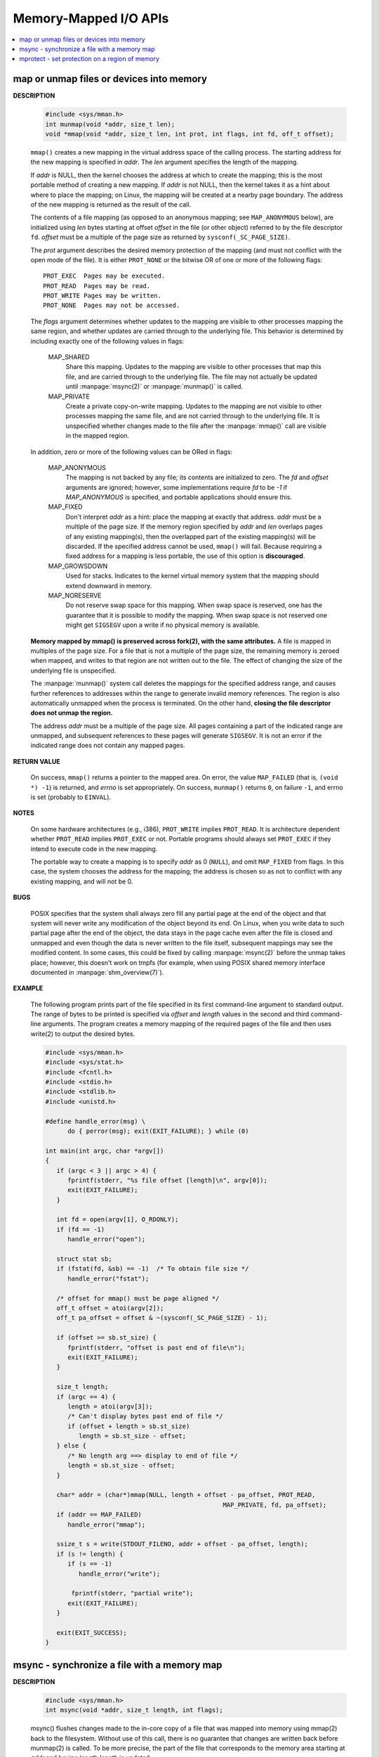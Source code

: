 **********************
Memory-Mapped I/O APIs
**********************

.. contents::
   :local:

map or unmap files or devices into memory
=========================================

.. image:: images/fig_14_26.png

**DESCRIPTION**

   .. code-block:: c

      #include <sys/mman.h>
      int munmap(void *addr, size_t len);
      void *mmap(void *addr, size_t len, int prot, int flags, int fd, off_t offset);

   ``mmap()`` creates a new mapping in the virtual address space of the calling process.
   The starting address for the new mapping is specified in *addr*. The *len* argument
   specifies the length of the mapping.

   If *addr* is NULL, then the kernel chooses the address at which to create the mapping;
   this is the most portable method of creating a new mapping. If *addr* is not NULL, then
   the kernel takes it as a hint about where to place the mapping; on Linux, the mapping
   will be created at a nearby page boundary. The address of the new mapping is returned
   as the result of the call.

   The contents of a file mapping (as opposed to an anonymous mapping; see ``MAP_ANONYMOUS`` below),
   are initialized using *len* bytes starting at offset *offset* in the file (or other object)
   referred to by the file descriptor ``fd``. *offset* must be a multiple of the page size as
   returned by ``sysconf(_SC_PAGE_SIZE)``.

   The *prot* argument describes the desired memory protection of the mapping (and must not
   conflict with the open mode of the file). It is either ``PROT_NONE`` or the bitwise OR of
   one or more of the following flags::

      PROT_EXEC  Pages may be executed.
      PROT_READ  Pages may be read.
      PROT_WRITE Pages may be written.
      PROT_NONE  Pages may not be accessed.

   The *flags* argument determines whether updates to the mapping are visible to other processes
   mapping the same region, and whether updates are carried through to the underlying file. This
   behavior is determined by including exactly one of the following values in flags:

      MAP_SHARED 
         Share this mapping. Updates to the mapping are visible to other processes that map this file,
         and are carried through to the underlying file. The file may not actually be updated until
         :manpage:`msync(2)` or :manpage:`munmap()` is called.

      MAP_PRIVATE
         Create a private copy-on-write mapping. Updates to the mapping are not visible to other processes
         mapping the same file, and are not carried through to the underlying file. It is unspecified whether
         changes made to the file after the :manpage:`mmap()` call are visible in the mapped region.

   In addition, zero or more of the following values can be ORed in flags:

      MAP_ANONYMOUS
         The mapping is not backed by any file; its contents are initialized to zero. The *fd* and *offset* arguments
         are ignored; however, some implementations require *fd* to be *-1* if `MAP_ANONYMOUS` is specified, and
         portable applications should ensure this. 

      MAP_FIXED
         Don't interpret *addr* as a hint: place the mapping at exactly that address. *addr* must be a multiple of
         the page size. If the memory region specified by *addr* and *len* overlaps pages of any existing mapping(s),
         then the overlapped part of the existing mapping(s) will be discarded. If the specified address cannot be used,
         ``mmap()`` will fail. Because requiring a fixed address for a mapping is less portable, the use of this option 
         is **discouraged**.

      MAP_GROWSDOWN
         Used for stacks. Indicates to the kernel virtual memory system that the mapping should extend downward in memory.

      MAP_NORESERVE
         Do not reserve swap space for this mapping. When swap space is reserved, 
         one has the guarantee that it is possible to modify the mapping. 
         When swap space is not reserved one might get ``SIGSEGV`` upon a write 
         if no physical memory is available. 

   **Memory mapped by mmap() is preserved across fork(2), with the same attributes.**
   A file is mapped in multiples of the page size. For a file that is not a multiple of the page size,
   the remaining memory is zeroed when mapped, and writes to that region are not written out to the file.
   The effect of changing the size of the underlying file is unspecified.

   The :manpage:`munmap()` system call deletes the mappings for the specified address range, and causes further references to addresses
   within the range to generate invalid memory references. The region is also automatically unmapped when the process is terminated.
   On the other hand, **closing the file descriptor does not unmap the region.**

   The address *addr* must be a multiple of the page size. All pages containing a part of the indicated range are unmapped,
   and subsequent references to these pages will generate ``SIGSEGV``. It is not an error if the indicated range does not
   contain any mapped pages.

**RETURN VALUE**

   On success, ``mmap()`` returns a pointer to the mapped area. On error, the value ``MAP_FAILED`` (that is, ``(void *) -1``)
   is returned, and *errno* is set appropriately. On success, ``munmap()`` returns ``0``, on  failure  ``-1``, and errno is set
   (probably to ``EINVAL``).

**NOTES**

   On some hardware architectures (e.g., i386), ``PROT_WRITE`` implies ``PROT_READ``. It is
   architecture dependent whether ``PROT_READ`` implies ``PROT_EXEC`` or not. Portable programs
   should always set ``PROT_EXEC`` if they intend to execute code in the new mapping.

   The portable way to create a mapping is to specify *addr* as 0 (``NULL``), and omit ``MAP_FIXED`` from flags.
   In this case, the system chooses the address for the mapping; the address is chosen so as not to conflict with
   any existing mapping, and will not be 0. 

**BUGS**

   POSIX specifies that the system shall always zero fill any partial page at the end of the object
   and that system will never write any modification of the object beyond its end. On Linux, when
   you write data to such partial page after the end of the object, the data stays in the page cache
   even after the file is closed and unmapped and even though the data is never written to the file itself,
   subsequent mappings may see the modified content. In some cases, this could be fixed by calling :manpage:`msync(2)`
   before the unmap takes place; however, this doesn't work on tmpfs (for example, when using POSIX shared memory
   interface documented in :manpage:`shm_overview(7)`).


**EXAMPLE**

   The following program prints part of the file specified in its first command-line argument to standard output.
   The range of bytes to be printed is specified via *offset* and *length* values in the second and third command-line arguments.
   The program creates a memory mapping of the required pages of the file and then uses write(2) to output the desired bytes.

   .. code-block:: c

      #include <sys/mman.h>
      #include <sys/stat.h>
      #include <fcntl.h>
      #include <stdio.h>
      #include <stdlib.h>
      #include <unistd.h>

      #define handle_error(msg) \
            do { perror(msg); exit(EXIT_FAILURE); } while (0)

      int main(int argc, char *argv[])
      {
         if (argc < 3 || argc > 4) {
            fprintf(stderr, "%s file offset [length]\n", argv[0]);
            exit(EXIT_FAILURE);
         }

         int fd = open(argv[1], O_RDONLY);
         if (fd == -1)
            handle_error("open");

         struct stat sb;
         if (fstat(fd, &sb) == -1)  /* To obtain file size */
            handle_error("fstat");

         /* offset for mmap() must be page aligned */
         off_t offset = atoi(argv[2]);
         off_t pa_offset = offset & ~(sysconf(_SC_PAGE_SIZE) - 1);

         if (offset >= sb.st_size) {
            fprintf(stderr, "offset is past end of file\n");
            exit(EXIT_FAILURE);
         }

         size_t length;
         if (argc == 4) {
            length = atoi(argv[3]);
            /* Can't display bytes past end of file */
            if (offset + length > sb.st_size)
               length = sb.st_size - offset;
         } else {
            /* No length arg ==> display to end of file */
            length = sb.st_size - offset;
         }

         char* addr = (char*)mmap(NULL, length + offset - pa_offset, PROT_READ,
                                                      MAP_PRIVATE, fd, pa_offset);
         if (addr == MAP_FAILED)
            handle_error("mmap");

         ssize_t s = write(STDOUT_FILENO, addr + offset - pa_offset, length);
         if (s != length) {
            if (s == -1)
               handle_error("write");

             fprintf(stderr, "partial write");
            exit(EXIT_FAILURE);
         }

         exit(EXIT_SUCCESS);
      }


msync - synchronize a file with a memory map
============================================

**DESCRIPTION**

   .. code-block:: c

      #include <sys/mman.h>
      int msync(void *addr, size_t length, int flags);

   msync() flushes changes made to the in-core copy of a file 
   that was mapped into memory using mmap(2) back to the filesystem.  
   Without use of this call, there is no guarantee that changes are 
   written back before munmap(2) is called. To be more precise, 
   the part of the file that corresponds to the memory area starting 
   at *addr* and having length *length* is updated.

   The flags argument should specify exactly one of **MS_ASYNC** and **MS_SYNC,**
   and may additionally include the MS_INVALIDATE bit. 
   These bits have the following meanings::

      MS_ASYNC
      Specifies that an update be scheduled, but the call returns immediately.

      MS_SYNC
      Requests an update and waits for it to complete.

      MS_INVALIDATE
      Asks to invalidate other mappings of the same file 
      (so that they can be updated with the fresh values just written).

**RETURN VALUE**

   On success, zero is returned.  On error, -1 is returned, and errno is set appropriately.


mprotect - set protection on a region of memory
===============================================

**DESCRIPTION**

   .. code-block:: c

      #include <sys/mman.h>
      int mprotect(void *addr, size_t len, int prot);

   mprotect() changes protection for the calling process's memory page(s) 
   containing any part of the address range in the interval ``[addr, addr+len-1].``  
   *addr* must be aligned to a page boundary.

   If the calling process tries to access memory in a manner that violates the protection, 
   then the kernel generates a **SIGSEGV** signal for the process.

   prot is either PROT_NONE or a bitwise-or of the other values in the following list::

      PROT_NONE  The memory cannot be accessed at all.
      PROT_READ  The memory can be read.
      PROT_WRITE The memory can be modified.
      PROT_EXEC  The memory can be executed.

**RETURN VALUE**

   On success, mprotect() returns zero.  
   On error, -1 is returned, and errno is set appropriately.

.. code-block:: c
  
   #include "apue.h"
   #include <sys/mman.h>
   #include <sys/stat.h>

   int main(int argc, char* argv[])
   {
      if(argc != 2)
         err_quit("Usage: %s file", argv[0]);
   
      int fd = open(argv[1], O_RDONLY);
      if(fd < 0)
         err_sys("open(%s) error", argv[1]);
   
      struct stat sbuf;
      if(fstat(fd, &sbuf) < 0)
         err_sys("fstat error");
   
      void* addr = mmap(0, sbuf.st_size, PROT_READ, MAP_PRIVATE, fd, 0);
      if(addr == MAP_FAILED)
         err_sys("mmap failed");
      
      // not work as expected when mmap using MAP_PRIVATE
      if(mprotect(addr, sbuf.st_size, PROT_READ|PROT_WRITE) < 0) 
         err_sys("mprotect failed");
      
      if(munmap(addr, sbuf.st_size)<0)
         err_sys("munmap error");
      
      return 0;
   }
   
